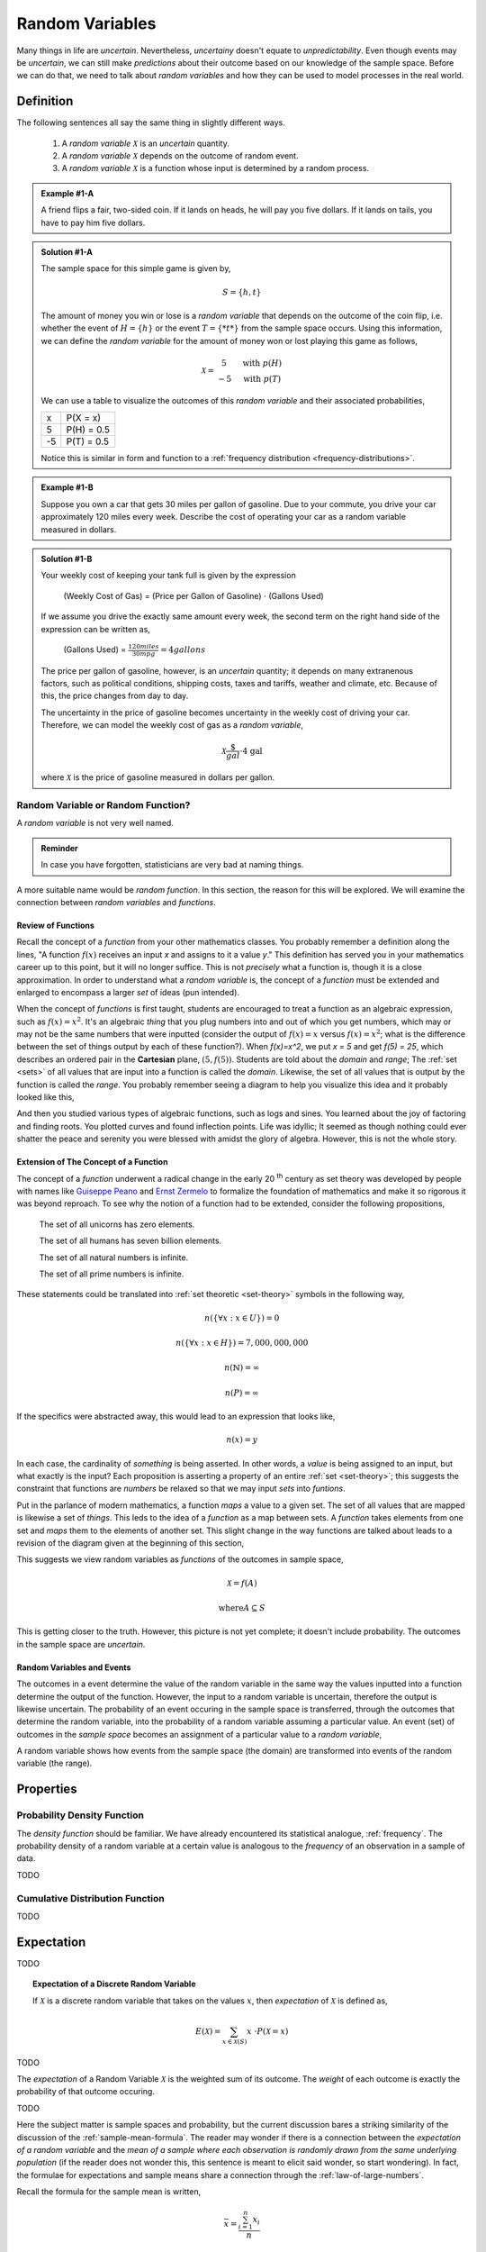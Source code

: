 .. _random-variables:

================
Random Variables
================

Many things in life are *uncertain*. Nevertheless, *uncertainy* doesn't equate to *unpredictability*. Even though events may be *uncertain*, we can still make *predictions* about their outcome based on our knowledge of the sample space. Before we can do that, we need to talk about *random variables* and how they can be used to model processes in the real world.

Definition
==========

The following sentences all say the same thing in slightly different ways.

	1. A *random variable* :math:`\mathcal{X}` is an *uncertain* quantity. 

	2. A *random variable* :math:`\mathcal{X}` depends on the outcome of random event.
	
	3. A *random variable*  :math:`\mathcal{X}` is a function whose input is determined by a random process.

.. admonition:: Example #1-A

	A friend flips a fair, two-sided coin. If it lands on heads, he will pay you five dollars. If it lands on tails, you have to pay him five dollars. 

.. admonition:: Solution #1-A

	The sample space for this simple game is given by,
    
	.. math::
    
    		S = \{ h, t \}

	The amount of money you win or lose is a *random variable* that depends on the outcome of the coin flip, i.e. whether the event of :math:`H = \{ h \}` or the event :math:`T = \{ *t* \}` from the sample space occurs. Using this information, we can define the *random variable* for the amount of money won or lost playing this game as follows,

	.. math::
   
		\mathcal{X} = \begin{array}{ c l }
			5       & \quad \textrm{with } p(H) \\
			-5      & \quad \textrm{with } p(T)
    				\end{array}


	We can use a table to visualize the outcomes of this *random variable* and their associated probabilities,

	+------+---------------+
	|   x  |   P(X = x)    |
	+------+---------------+
	|  5   |   P(H) = 0.5  |
	+------+---------------+
	| -5   |   P(T) = 0.5  |
	+------+---------------+

	Notice this is similar in form and function to a :ref:`frequency distribution <frequency-distributions>`.

.. admonition:: Example #1-B

	Suppose you own a car that gets 30 miles per gallon of gasoline. Due to your commute, you drive your car approximately 120 miles every week. Describe the cost of operating your car as a random variable measured in dollars.
   
.. admonition:: Solution #1-B
 
	Your weekly cost of keeping your tank full is given by the expression

		(Weekly Cost of Gas) = (Price per Gallon of Gasoline) :math:`\cdot` (Gallons Used)

	If we assume you drive the exactly same amount every week, the second term on the right hand side of the expression can be written as,

    		(Gallons Used) = :math:`\frac{120 miles}{30 mpg} = 4 gallons`

	The price per gallon of gasoline, however, is an *uncertain* quantity; it depends on many extranenous factors, such as political conditions, shipping costs, taxes and tariffs, weather and climate, etc. Because of this, the price changes from day to day. 

	The uncertainty in the price of gasoline becomes uncertainty in the weekly cost of driving your car. Therefore, we can model the weekly cost of gas as a *random variable*,

	.. math::
    
    		\mathcal{X} \frac{\$}{gal} \cdot \text{4 gal }
    
	where :math:`\mathcal{X}` is the price of gasoline measured in dollars per gallon.

Random Variable or Random Function? 
-----------------------------------

A *random variable* is not very well named. 

.. admonition:: Reminder

    In case you have forgotten, statisticians are very bad at naming things.

A more suitable name would be *random function*. In this section, the reason for this will be explored. We will examine the connection between *random variables* and *functions*.

Review of Functions
*******************

Recall the concept of a *function* from your other mathematics classes. You probably remember a definition along the lines, "A function :math:`f(x)` receives an input *x* and assigns to it a value *y*." This definition has served you in your mathematics career up to this point, but it will no longer suffice. This is not *precisely* what a function is, though it is a close approximation. In order to understand what a *random variable* is, the concept of a *function* must be extended and enlarged to encompass a larger *set* of ideas (pun intended). 

When the concept of *functions* is first taught, students are encouraged to treat a function as an algebraic expression, such as :math:`f(x) = x^2`. It's an algebraic *thing* that you plug numbers into and out of which you get numbers, which may or may not be the same numbers that were inputted (consider the output of  :math:`f(x) = x` versus :math:`f(x) = x^2`; what is the difference between the set of things output by each of these function?). When `f(x)=x^2`, we put `x = 5` and get `f(5) = 25`, which describes an ordered pair in the **Cartesian** plane, :math:`(5, f(5))`. Students are told about the *domain* and *range*; The :ref:`set <sets>` of all values that are input into a function is called the *domain*. Likewise, the set of all values that is output by the function is called the *range*. You probably remember seeing a diagram to help you visualize this idea and it probably looked like this,

.. image:: ../../_static/img/math/probability/function.png

And then you studied various types of algebraic functions, such as logs and sines. You learned about the joy of factoring and finding roots. You plotted curves and found inflection points. Life was idyllic; It seemed as though nothing could ever shatter the peace and serenity you were blessed with amidst the glory of algebra. However, this is not the whole story.

Extension of The Concept of a Function
**************************************

The concept of a *function* underwent a radical change in the early 20 :sup:`th` century as set theory was developed by people with names like `Guiseppe Peano <https://en.wikipedia.org/wiki/Giuseppe_Peano>`_ and `Ernst Zermelo <https://en.wikipedia.org/wiki/Ernst_Zermelo>`_ to formalize the foundation of mathematics and make it so rigorous it was beyond reproach. To see why the notion of a function had to be extended, consider the following propositions,

    The set of all unicorns has zero elements.

    The set of all humans has seven billion elements. 

    The set of all natural numbers is infinite.

    The set of all prime numbers is infinite.

These statements could be translated into :ref:`set theoretic <set-theory>` symbols in the following way,

.. math:: 
    
    	n(\{ \forall x: x \in U \}) = 0

.. math::
	
	n(\{ \forall x: x \in H \}) = 7,000,000,000

.. math::

	n(\mathbb{N}) = \infty

.. math::
	
	n(P) = \infty

If the specifics were abstracted away, this would lead to an expression that looks like,

.. math:: 

	n(x) = y

In each case, the cardinality of *something* is being asserted. In other words, a *value* is being assigned to an input, but what exactly is the input? Each proposition is asserting a property of an entire :ref:`set <set-theory>`; this suggests the constraint that functions are *numbers* be relaxed so that we may input *sets* into *funtions*.

Put in the parlance of modern mathematics, a function *maps* a value to a given set. The set of all values that are mapped is likewise a set of *things*. This leds to the idea of a *function* as a map between sets. A *function* takes elements from one set and *maps* them to the elements of another set. This slight change in the way functions are talked about leads to a revision of the diagram given at the beginning of this section,

.. image:: ../../_static/img/math/probability/random_variable.png
    :align: center

This suggests we view random variables as *functions* of the outcomes in sample space, 

.. math:: 
	
	\mathcal{X} = f(A)

.. math:: 
	
	\text{where} A \subseteq S

This is getting closer to the truth. However, this picture is not yet complete; it doesn't include probability. The outcomes in the sample space are *uncertain*.

Random Variables and Events
***************************

The outcomes in a event determine the value of the random variable in the same way the values inputted into a function determine the output of the function. However, the input to a random variable is uncertain, therefore the output is likewise uncertain. The probability of an event occuring in the sample space is transferred, through the outcomes that determine the random variable, into the probability of a random variable assuming a particular value. An event (set) of outcomes in the *sample space* becomes an assignment of a particular value to a *random variable*,

.. image:: ../../_static/img/math/probability/random_variable_events.png
    :align: center

A random variable shows how events from the sample space (the domain) are transformed into events of the random variable (the range). 

.. _random-variable-properties:

Properties
==========

.. _random-variable-pdf:

Probability Density Function
----------------------------

The *density function* should be familiar. We have already encountered its statistical analogue, :ref:`frequency`. The probability density of a random variable at a certain value is analogous to the *frequency* of an observation in a sample of data.

TODO
    
.. _random-variable-cdf:

Cumulative Distribution Function
--------------------------------    

TODO 

.. _random-variable-expectation:

Expectation
===========

TODO

.. topic:: Expectation of a Discrete Random Variable

	If :math:`\mathcal{X}` is a discrete random variable that takes on the values :math:`x`, then *expectation* of :math:`\mathcal{X}` is defined as,
	
	.. math::
	
		E(\mathcal{X}) = \sum_{x \in \mathcal{X}(S)}{x \ \cdot P(\mathcal{X} = x) }

TODO

The *expectation* of a Random Variable :math:`\mathcal{X}` is the weighted sum of its outcome. The *weight* of each outcome is exactly the probability of that outcome occuring.

TODO

Here the subject matter is sample spaces and probability, but the current discussion bares a striking similarity of the discussion of the :ref:`sample-mean-formula`. The reader may wonder if there is a connection between the *expectation of a random variable* and the *mean of a sample where each observation is randomly drawn from the same underlying population* (if the reader does not wonder this, this sentence is meant to elicit said wonder, so start wondering). In fact, the formulae for expectations and sample means share a connection through the :ref:`law-of-large-numbers`. 

Recall the formula for the sample mean is written,

.. math::

	\bar{x} = \frac{ \sum_{i=1}^{n} x_i }{n}
	
However, when it is written like this, the connection to *expectations* is not so obvious. The index of this summation, *i*, is taken over the individual observations, rather than the *unique* observations. We may rewrite this formula, with the concept of :ref:`relative-frequency`, :math:`p(x)`, 

.. math::

	\bar{x} = \sum_{x \in S} {x \cdot p(x)} 
	
The connection is now more apparent. In the limit, as the number of observations in the sample *S* approaches the number of individuals in the population, the *relative frequency* of an observation becomes the *probability* of the individual occuring in the population.

TODO

.. _random-variable-variance:

Variance
========

TODO 

.. topic:: Variance of Random Variable

	If :math:`\mathcal{X}` is a Random Variable, the Variance of :math:`\mathcal{X}` is given by,
	
	.. math::
	
		Var(\mathcal{X}) = E( (\mathcal{X} - E(\mathcal{X}))^2 )
		
If the additional constraint is added that :math:`\mathcal{X}` is discrete, the *outer* expectation can be expanded and rewritten,
	
	.. math::
	
		Var(\mathcal{X}) = \sum_{x \in \mathcal{X}(S)}{(x - E(\mathcal{X}))^2  \cdot P(\mathcal{X} = x) }

TODO

.. topic:: Variance Shortcut Formula
	
	If :math:`\mathcal{X}` is a Random Variable, the Variance of :math:`\mathcal{X}` can be calculated with the formula,
	
	.. math::
	
		Var(\mathcal{X}) = E(\mathcal{X}^2) - (E(\mathcal{X})^2)

TODO

Standard Deviation
------------------

TODO

.. _random-variable-theorems:

Theorems
========

TODO

.. _scalar-properties:

Scalar Properties
-----------------

The results in this section will be used as building blocks to construct complex Random Variables from simple foundations. The following properties of Random Variables state how the expectation of a given :math:`\mathcal{X}` is shifted and scaled by a constant factor of *a*

.. topic:: Additive Property of Expectations

	Let :math:`\mathcal{X}` be a random variable. Let *a* be any real number. Then,
	
	.. math::
	
		E(\mathcal{X} + a) = E(\mathcal{X}) + a 


.. topic:: Multiplicative Property of Expectations

	Let :math:`\mathcal{X}` be a random variable. Let *a* be any real number. Then,
	
	.. math::
	
		E(a \cdot \mathcal{X}) = a \cdot E(\mathcal{X})

	
.. _linearity-of-expectations:

Linearity of Expectations
-------------------------

The :ref:`scalar-properties` detail how the expectation of a Random Variable is modified by a constant value. The results of this section extend this idea to the composition of Random Variables. In other words, the following theorem describes how the expectation of a sum of Random Variables can be decomposed into the expectation of each individual Random Variable in the sum,

.. topic:: Expectation of a Sum

	Suppose :math:`\mathcal{Y}` and :math:`\mathcal{Z}` are random variables, not necessarily independent. If :math:`\mathcal{X} = \mathcal{Y} + \mathcal{Z}`, then
	
	.. math::
	
		E(\mathcal{X}) = E(\mathcal{Y}) + E(\mathcal{Z})

TODO

.. admonition:: Example #2-C

	Suppose you play a game where you roll a die and then flip a coin. If you roll a 6, you win $1. If the coin lands on a head, you win an additional $1. What is the expected value of your winnings?
	
.. admonition:: Solution #2-C

	In this example there are two random processes: the amount of money you win from rolling the die and the amount of money you win from flipping the coin. Call the former :math:`\mathcal{X}` and call the latter :math:`\mathcal{Y}`. The quantity of interest in this problem is then given by,
	
	.. math::
		
		E(\mathcal{X} + \mathcal{Y})
		
	By the *linearity of expectations*, this can be broken down into the individual expectations,
	
	.. math::
	
		E(\mathcal{X}) + E(\mathcal{Y})
		
	For :math:`\mathcal{X}`, note the outcome of winning $1 has a probability of :math:`\frac{1}{6}` and the outcome of winning $0 has a probability of :math:`\frac{5}{6}`. Therefore,
	
	.. math::
	
		E(\mathcal{X}) \approx \$ 0.17
		
	Similary, the expectation of :math:`\mathcal{Y}` is found by,
	
	.. math:: 
	
		E(\mathcal{Y}) = \$ 1 \ cdot 0.5 + \$ 0 \cdot
		
	.. math::
	
		E(\mathcal{Y}) = \$ 0.50
		
	Therefore, the expected value of the winnings in this game is,
	
	.. math::
	
		E(\mathcal{X} + \mathcal{Y}) = \$ 0.17 + \$ 0.50 = \$ 0.67 
		
.. note::

	This problem is not so simple without the *linearity of expectations*! You would need to account for all possible outcomes and find the probability distribution for the sample space! 

Variance of a Sum
-----------------

TODO

.. topic:: Variance of a Sum

	Suppose :math:`\mathcal{Y}` and :math:`\mathcal{Z}` are *independent* random variables. If :math:`\mathcal{X} = \mathcal{Y} + \mathcal{Z}`, then
	
	.. math::
	
		Var(\mathcal{X}) = Var(\mathcal{Y}) + Var(\mathcal{Z})
		
	Or, in terms of standard deviations,
	
	.. math::
	
		\sigma_{x}^2= \sigma_y^2 + \sigma_z^2
		
	Solving for :math:`\sigma_{x}` by taking the square root and throwing away the negative root (because standard deviation cannot be negative!),
	
	.. math::
	
		\sigma_x = \sqrt{\sigma_y^2 + \sigma_z^2}
		
